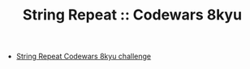 #+TITLE: String Repeat :: Codewars 8kyu

- [[https://www.codewars.com/kata/57a0e5c372292dd76d000d7e][String Repeat Codewars 8kyu challenge]]
